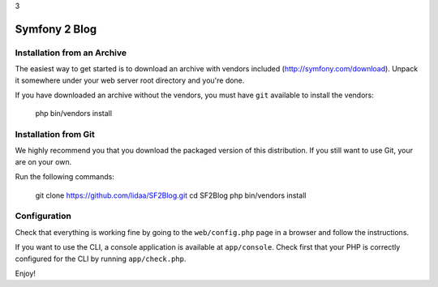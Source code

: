 3

Symfony 2 Blog
========================

Installation from an Archive
----------------------------

The easiest way to get started is to download an archive with vendors included
(http://symfony.com/download). Unpack it somewhere under your web server root
directory and you're done.

If you have downloaded an archive without the vendors, you must have ``git``
available to install the vendors:

    php bin/vendors install

Installation from Git
---------------------

We highly recommend you that you download the packaged version of this
distribution. If you still want to use Git, your are on your own.

Run the following commands:

    git clone https://github.com/lidaa/SF2Blog.git
    cd SF2Blog
    php bin/vendors install

Configuration
-------------

Check that everything is working fine by going to the ``web/config.php`` page
in a browser and follow the instructions.

If you want to use the CLI, a console application is available at
``app/console``. Check first that your PHP is correctly configured for the CLI
by running ``app/check.php``.

Enjoy!
